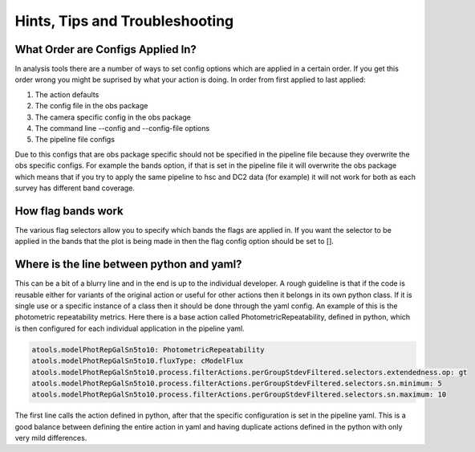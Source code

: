 .. _analysis-tools-troubleshooting:

Hints, Tips and Troubleshooting
===============================

What Order are Configs Applied In?
----------------------------------

In analysis tools there are a number of ways to set config options which are applied in a certain order. If 
you get this order wrong you might be suprised by what your action is doing. In order from first applied to
last applied:

1. The action defaults
2. The config file in the obs package
3. The camera specific config in the obs package
4. The command line --config and --config-file options
5. The pipeline file configs

Due to this configs that are obs package specific should not be specified in the pipeline file because they 
overwrite the obs specific configs. For example the bands option, if that is set in the pipeline file it will 
overwrite the obs package which means that if you try to apply the same pipeline to hsc and DC2 data (for
example) it will not work for both as each survey has different band coverage.

How flag bands work
-------------------

The various flag selectors allow you to specify which bands the flags are applied in. If you want the selector
to be applied in the bands that the plot is being made in then the flag config option should be set to [].

Where is the line between python and yaml?
------------------------------------------

This can be a bit of a blurry line and in the end is up to the individual developer. A rough guideline is that 
if the code is reusable either for variants of the original action or useful for other actions then it belongs
in its own python class. If it is single use or a specific instance of a class then it should be done through
the yaml config. An example of this is the photometric repeatability metrics. Here there is a base action
called PhotometricRepeatability, defined in python, which is then configured for each individual application
in the pipeline yaml. 

.. code-block:: yaml

   atools.modelPhotRepGalSn5to10: PhotometricRepeatability
   atools.modelPhotRepGalSn5to10.fluxType: cModelFlux
   atools.modelPhotRepGalSn5to10.process.filterActions.perGroupStdevFiltered.selectors.extendedness.op: gt
   atools.modelPhotRepGalSn5to10.process.filterActions.perGroupStdevFiltered.selectors.sn.minimum: 5
   atools.modelPhotRepGalSn5to10.process.filterActions.perGroupStdevFiltered.selectors.sn.maximum: 10

The first line calls the action defined in python, after that the specific configuration is set in the
pipeline yaml. This is a good balance between defining the entire action in yaml and having duplicate actions 
defined in the python with only very mild differences.
